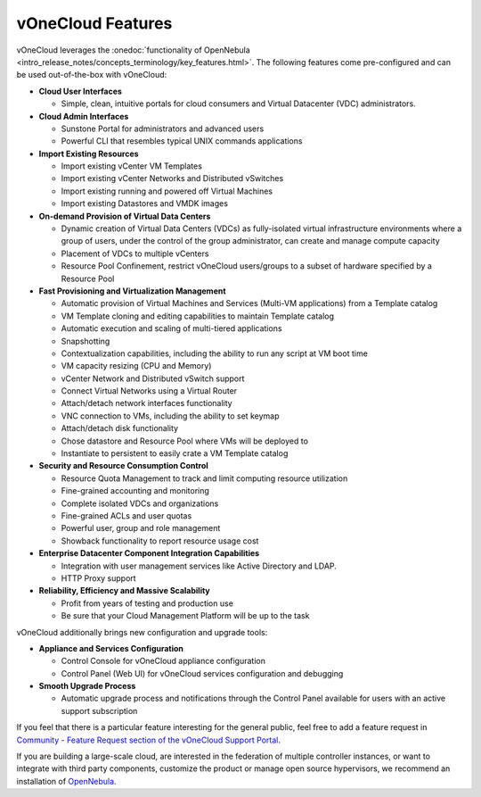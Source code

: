 .. _features:

================================================================================
vOneCloud Features
================================================================================

.. _features_outofthebox:

vOneCloud leverages the :onedoc:`functionality of OpenNebula <intro_release_notes/concepts_terminology/key_features.html>`. The following features come pre-configured and can be used out-of-the-box with vOneCloud:

* **Cloud User Interfaces**

  * Simple, clean, intuitive portals for cloud consumers and Virtual Datacenter (VDC) administrators.

* **Cloud Admin Interfaces**

  * Sunstone Portal for administrators and advanced users
  * Powerful CLI that resembles typical UNIX commands applications

* **Import Existing Resources**

  * Import existing vCenter VM Templates
  * Import existing vCenter Networks and Distributed vSwitches
  * Import existing running and powered off Virtual Machines
  * Import existing Datastores and VMDK images

* **On-demand Provision of Virtual Data Centers**

  * Dynamic creation of Virtual Data Centers (VDCs) as fully-isolated virtual infrastructure environments where a group of users, under the control of the group administrator, can create and manage compute capacity
  * Placement of VDCs to multiple vCenters
  * Resource Pool Confinement, restrict vOneCloud users/groups to a subset of hardware specified by a Resource Pool

* **Fast Provisioning and Virtualization Management**

  * Automatic provision of Virtual Machines and Services (Multi-VM applications) from a Template catalog
  * VM Template cloning and editing capabilities to maintain Template catalog
  * Automatic execution and scaling of multi-tiered applications
  * Snapshotting
  * Contextualization capabilities, including the ability to run any script at VM boot time
  * VM capacity resizing (CPU and Memory)
  * vCenter Network and Distributed vSwitch support
  * Connect Virtual Networks using a Virtual Router
  * Attach/detach network interfaces functionality
  * VNC connection to VMs, including the ability to set keymap
  * Attach/detach disk functionality
  * Chose datastore and Resource Pool where VMs will be deployed to
  * Instantiate to persistent to easily crate a VM Template catalog

* **Security and Resource Consumption Control**

  * Resource Quota Management to track and limit computing resource utilization
  * Fine-grained accounting and monitoring
  * Complete isolated VDCs and organizations
  * Fine-grained ACLs and user quotas
  * Powerful user, group and role management
  * Showback functionality to report resource usage cost

* **Enterprise Datacenter Component Integration Capabilities**

  * Integration with user management services like Active Directory and LDAP.
  * HTTP Proxy support

* **Reliability, Efficiency and Massive Scalability**

  * Profit from years of testing and production use
  * Be sure that your Cloud Management Platform will be up to the task

vOneCloud additionally brings new configuration and upgrade tools:

* **Appliance and Services Configuration**

  * Control Console for vOneCloud appliance configuration
  * Control Panel (Web UI) for vOneCloud services configuration and debugging

* **Smooth Upgrade Process**

  * Automatic upgrade process and notifications through the Control Panel available for users with an active support subscription

If you feel that there is a particular feature interesting for the general public, feel free to add a feature request in `Community - Feature Request section of the vOneCloud Support Portal <https://support.vonecloud.com/hc/communities/public/topics/200215442-Community-Feature-Requests>`__.

.. _features_advanceconf:

If you are building a large-scale cloud, are interested in the federation of multiple controller instances, or want to integrate with third party components, customize the product or manage open source hypervisors, we recommend an installation of `OpenNebula <http://opennebula.org>`__.
